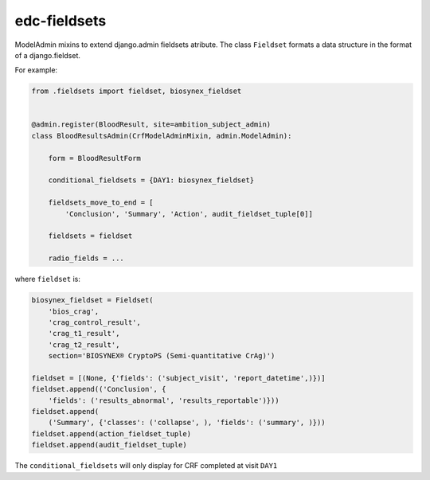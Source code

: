 edc-fieldsets
=============

ModelAdmin mixins to extend django.admin fieldsets atribute. The class ``Fieldset`` formats a data structure in the format of a django.fieldset.

For example:

.. code-block:: python

    from .fieldsets import fieldset, biosynex_fieldset


    @admin.register(BloodResult, site=ambition_subject_admin)
    class BloodResultsAdmin(CrfModelAdminMixin, admin.ModelAdmin):

        form = BloodResultForm

        conditional_fieldsets = {DAY1: biosynex_fieldset}

        fieldsets_move_to_end = [
            'Conclusion', 'Summary', 'Action', audit_fieldset_tuple[0]]

        fieldsets = fieldset

        radio_fields = ...


where ``fieldset`` is:


.. code-block:: python

    biosynex_fieldset = Fieldset(
        'bios_crag',
        'crag_control_result',
        'crag_t1_result',
        'crag_t2_result',
        section='BIOSYNEX® CryptoPS (Semi-quantitative CrAg)')

    fieldset = [(None, {'fields': ('subject_visit', 'report_datetime',)})]
    fieldset.append(('Conclusion', {
        'fields': ('results_abnormal', 'results_reportable')}))
    fieldset.append(
        ('Summary', {'classes': ('collapse', ), 'fields': ('summary', )}))
    fieldset.append(action_fieldset_tuple)
    fieldset.append(audit_fieldset_tuple)

The ``conditional_fieldsets`` will only display for CRF completed at visit ``DAY1``
